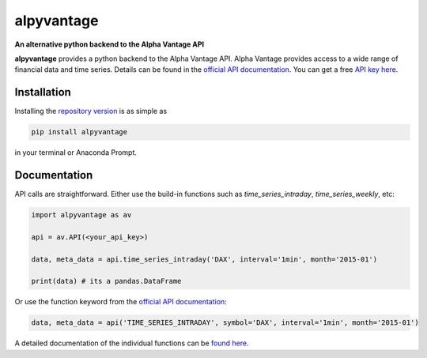 alpyvantage
=============

**An alternative python backend to the Alpha Vantage API**

.. image:: https://img.shields.io/badge/GitHub-gboehl%2Falpyvantage-blue.svg?style=flat
    :target: https://github.com/gboehl/alpyvantage

.. image:: https://readthedocs.org/projects/alpyvantage/badge/?version=stable
    :target: https://alpyvantage.readthedocs.io

.. image:: https://badge.fury.io/py/alpyvantage.svg
    :target: https://badge.fury.io/py/alpyvantage

**alpyvantage** provides a python backend to the Alpha Vantage API. Alpha Vantage provides access to a wide range of financial data and time series. Details can be found in the `official API documentation <https://www.alphavantage.co/documentation/>`_. You can get a free `API key here <https://www.alphavantage.co/support/#api-key>`_.


Installation
------------

Installing the `repository version <https://pypi.org/project/econpizza/>`_ is as simple as

.. code-block:: bash

   pip install alpyvantage

in your terminal or Anaconda Prompt.


Documentation
-------------

API calls are straightforward. Either use the build-in functions such as `time_series_intraday`, `time_series_weekly`, etc:

.. code-block:: python

    import alpyvantage as av

    api = av.API(<your_api_key>)

    data, meta_data = api.time_series_intraday('DAX', interval='1min', month='2015-01')

    print(data) # its a pandas.DataFrame

Or use the function keyword from the `official API documentation <https://www.alphavantage.co/documentation/>`_:

.. code-block:: python

    data, meta_data = api('TIME_SERIES_INTRADAY', symbol='DAX', interval='1min', month='2015-01')

A detailed documentation of the individual functions can be `found here <https://alpyvantage.readthedocs.io>`_.
